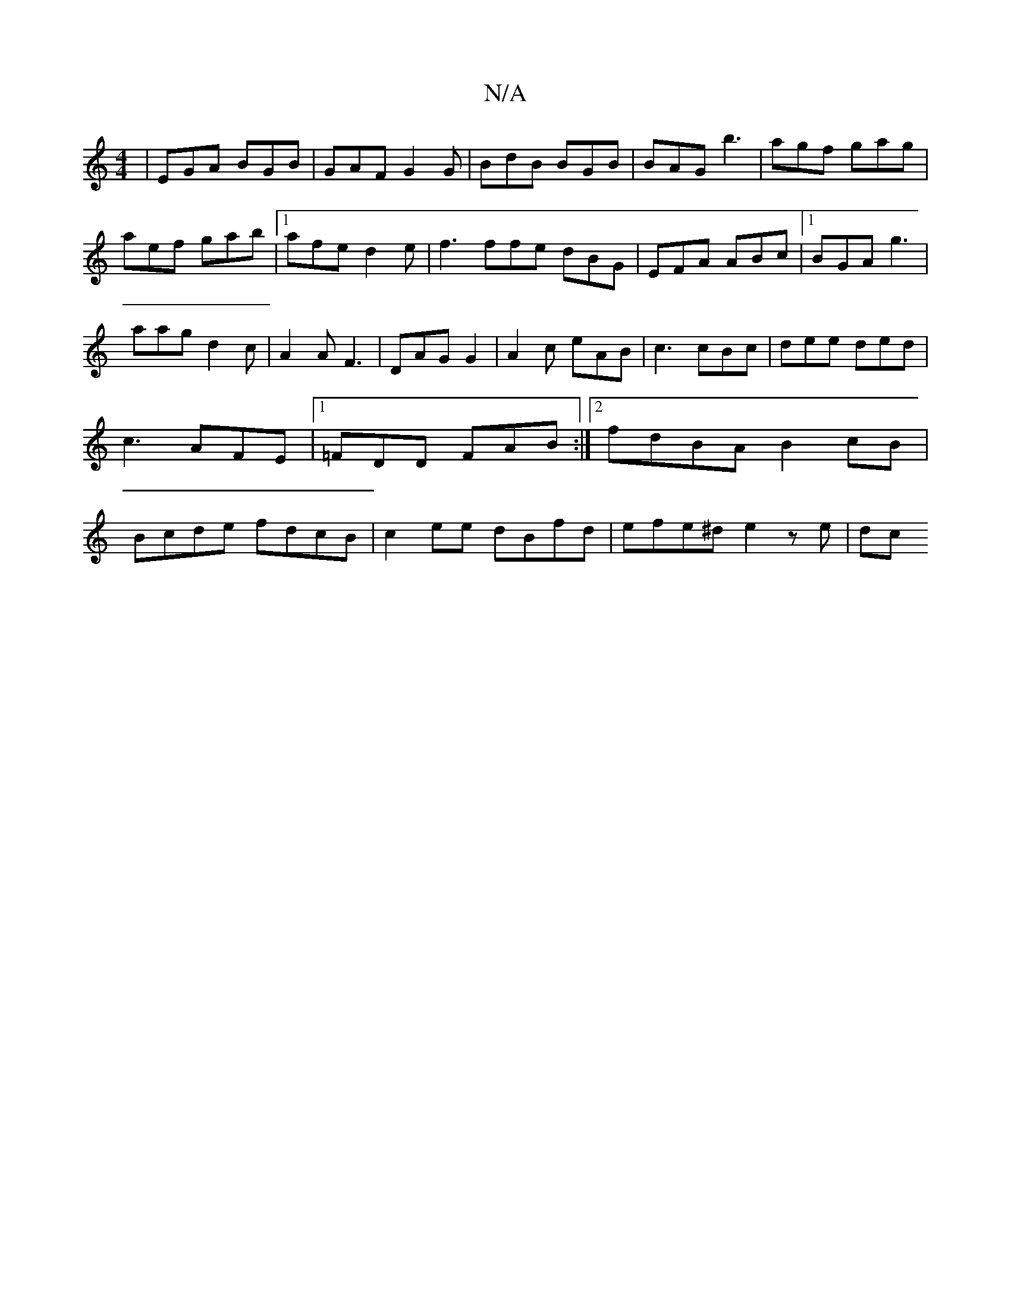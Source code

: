 X:1
T:N/A
M:4/4
R:N/A
K:Cmajor
| EGA BGB|GAF G2G|BdB BGB|BAG b3|agf gag|aef gab|1 afe d2e|f3 ffe dBG|EFA ABc|[1 BGA g3|aag d2c|A2A F3|DAG G2|A2c eAB|c3 cBc|dee ded|c3 AFE|1 =FDD FAB:|[2 fdBA B2cB|Bcde fdcB|c2ee dBfd|efe^d e2 z e|dc